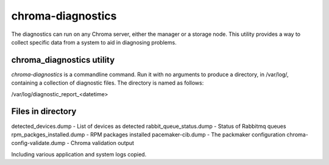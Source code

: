 chroma-diagnostics
------------------

The diagnostics can run on any Chroma server, either the manager or a storage node.  This
utility provides a way to collect specific data from a system to aid in diagnosing problems.


chroma_diagnostics utility
__________________________

*chroma-diagnostics* is a commandline command.  Run it with no arguments to produce a
directory, in /var/log/, containing a collection of diagnostic files.  The directory
is named as follows:

/var/log/diagnostic_report_<datetime>


Files in directory
__________________

detected_devices.dump -  List of devices as detected
rabbit_queue_status.dump - Status of Rabbitmq queues
rpm_packges_installed.dump - RPM packages installed
pacemaker-cib.dump - The packmaker configuration
chroma-config-validate.dump - Chroma validation output

Including various application and system logs copied.
